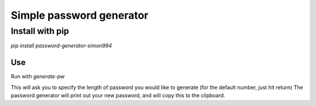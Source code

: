 =========================
Simple password generator
=========================

Install with pip
================

`pip install password-generator-simon994`

Use
----------

Run with `generate-pw`  

This will ask you to specify the length of password you would like to generate (for the default number, just hit return)
The password generator will print out your new password, and will copy this to the clipboard.